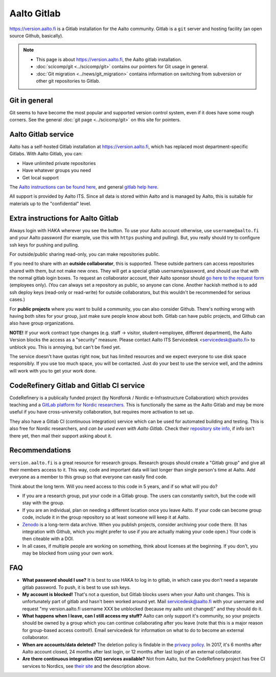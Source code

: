 ============
Aalto Gitlab
============

https://version.aalto.fi is a Gitlab installation for the Aalto
community.  Gitlab is a ``git`` server and hosting facility (an open
source Github, basically).

.. note::

   * This page is about https://version.aalto.fi, the Aalto gitlab
     installation.

   * :doc:`scicomp/git <../scicomp/git>` contains our pointers for Git
     usage in general.

   * :doc:`Git migration <../news/git_migration>` contains information
     on switching from subversion or other git repositories to Gitlab.


Git in general
--------------

Git seems to have become the most popular and supported version control
system, even if it does have some rough corners.  See the general
:doc:`git page <../scicomp/git>` on this site for pointers.


Aalto Gitlab service
--------------------

Aalto has a self-hosted Gitlab installation at
https://version.aalto.fi, which has replaced most department-specific
Gitlabs.  With Aalto Gitlab, you can:

* Have unlimited private repositories
* Have whatever groups you need
* Get local support

The `Aalto instructions can be found here <version-inst_>`_, and
general `gitlab help here <gitlabhelp_>`_.

.. _version-inst: https://www.aalto.fi/en/services/aalto-version-quick-guide
.. _gitlabhelp: https://version.aalto.fi/gitlab/help

All support is provided by Aalto ITS. Since all data is stored within
Aalto and is managed by Aalto, this is suitable for materials up to
the "confidential" level.

Extra instructions for Aalto Gitlab
-----------------------------------

Always login with HAKA wherever you see the button.  To use your Aalto
account otherwise, use ``username@aalto.fi`` and your Aalto password
(for example, use this with ``https`` pushing and pulling).  But, you
really should try to configure ssh keys for pushing and pulling.

For outside/public sharing read-only, you can make repositories public.

If you need to share with an **outside collaborator**, this is supported.
These outside partners can access repositories shared with them, but
not make new ones.  They will get a special gitlab username/password,
and should use that with the normal gitlab login boxes.  To request an
collaborator account, their Aalto sponsor should `go here to the
request form <workflow_ext_>`_ (employees only).  (You can always set
a repository as public, so anyone can clone.  Another hackish
method is to add ssh deploy keys (read-only or read-write) for outside
collaborators, but this wouldn't be recommended for serious cases.)

.. _workflow_ext: https://workflow.aalto.fi/version_ext/

For **public projects** where you want to build a community, you can also consider
Github.  There's nothing wrong with having both sites for your group, just
make sure people know about both.  Gitlab can have public projects,
and Github can also have group organizations.

**NOTE!** If your work contract type changes (e.g. staff -> visitor,
student->employee, different department),
the Aalto Version blocks the access as a "security" measure. Please
contact Aalto ITS Servicedesk <servicedesk@aalto.fi> to unblock you.
This is annoying, but can't be fixed yet.

The service doesn't have quotas right now, but has limited resources
and we expect everyone to use disk space responsibly.  If you use too
much space, you will be contacted.  Just do your best to use the
service well, and the admins will work with you to get your work done.



CodeRefinery Gitlab and Gitlab CI service
-----------------------------------------

CodeRefinery is a publically funded project (by Nordforsk / Nordic
e-Infrastructure Collaboration) which provides teaching and a `GitLab
platform for Nordic researchers <coderefinery_repo_>`_.  This is
functionally the same as the Aalto Gitlab and may be more useful if
you have cross-university collaboration, but requires more activation
to set up.

They also have a Gitlab CI (continuous integration) service which can
be used for automated building and testing.  This is also free for
Nordic researchers, and *can be used even with Aalto Gitlab*.  Check
their `repository site info <coderefinery_repo_>`_, if info isn't
there yet, then mail their support asking about it.



Recommendations
---------------

``version.aalto.fi`` is a great resource for research groups.  Research
groups should create a "Gitlab group" and give all their members access to
it.  This way, code and important data will last longer than single
person's time at Aalto.  Add everyone as a member to this group so
that everyone can easily find code.

Think about the long term.  Will you need access to this code in 5
years, and if so what will you do?

- If you are a research group, put your code in a Gitlab group.  The
  users can constantly switch, but the code will stay with the group.

- If you are an individual, plan on needing a different location once
  you leave Aalto.  If your code can become group code, include it in
  the group repository so at least someone will keep it at Aalto.

- `Zenodo <https://zenodo.org>`_ is a long-term data archive.  When
  you publish projects, consider archiving your code there.  (It has
  integration with Github, which you might prefer to use if you are
  actually making your code open.)  Your code is then citeable
  with a DOI.

- In all cases, if multiple people are working on something, think
  about licenses at the beginning.  If you don't, you may be blocked
  from using your own work.



FAQ
---

-  **What password should I use?** It is best to use HAKA to log in to
   gitlab, in which case you don't need a separate gitlab password. To
   push, it is best to use ssh keys.
-  **My account is blocked!** That's not a question, but Gitlab blocks users
   when your Aalto unit changes. This is unfortunately part of gitlab
   and hasn't been worked around yet. Mail servicedesk@aalto.fi with
   your username and request "my version.aalto.fi username XXX be
   unblocked (because my aalto unit changed)" and they should do it.
- **What happens when I leave, can I still access my stuff?** Aalto
  can only support it's community, so your projects should be owned by
  a group which you can continue collaborating after you leave (note
  that this is a major reason for group-based access control!).  Email
  servicedesk for information on what to do to become an external
  collaborator.
- **When are accounts/data deleted?** The deletion policy is findable
  in the `privacy policy <versionprivacy_>`_.  In 2017, it's 6 months
  after Aalto account closed, 24 months after last login, or 12 months
  after last login of an external collaborator.
- **Are there continuous integration (CI) services available?**  Not
  from Aalto, but the CodeRefinery project has free CI services to
  Nordics, see `their site <coderefinery_repo_>`__
  and the description above.

.. _versionprivacy: https://version.aalto.fi/policies/version_aalto_policy_eng.pdf
.. _coderefinery_repo: https://coderefinery.org/repository/

